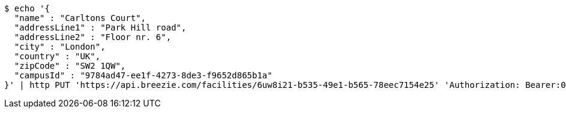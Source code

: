 [source,bash]
----
$ echo '{
  "name" : "Carltons Court",
  "addressLine1" : "Park Hill road",
  "addressLine2" : "Floor nr. 6",
  "city" : "London",
  "country" : "UK",
  "zipCode" : "SW2 1QW",
  "campusId" : "9784ad47-ee1f-4273-8de3-f9652d865b1a"
}' | http PUT 'https://api.breezie.com/facilities/6uw8i21-b535-49e1-b565-78eec7154e25' 'Authorization: Bearer:0b79bab50daca910b000d4f1a2b675d604257e42' 'Accept:application/json' 'Content-Type:application/json'
----